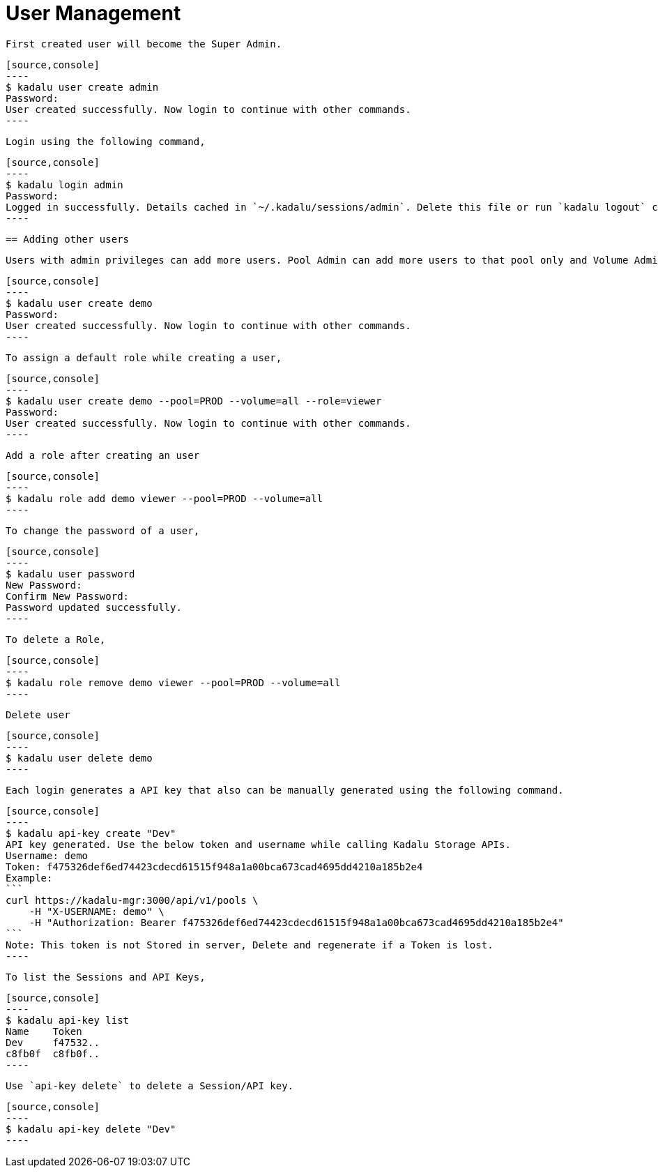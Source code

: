 = User Management

 First created user will become the Super Admin.

 [source,console]
 ----
 $ kadalu user create admin
 Password:
 User created successfully. Now login to continue with other commands.
 ----

 Login using the following command,

 [source,console]
 ----
 $ kadalu login admin
 Password:
 Logged in successfully. Details cached in `~/.kadalu/sessions/admin`. Delete this file or run `kadalu logout` command to delete the session.
 ----

 == Adding other users

 Users with admin privileges can add more users. Pool Admin can add more users to that pool only and Volume Admins can add more users to that Volume only.

 [source,console]
 ----
 $ kadalu user create demo
 Password:
 User created successfully. Now login to continue with other commands.
 ----

 To assign a default role while creating a user,

 [source,console]
 ----
 $ kadalu user create demo --pool=PROD --volume=all --role=viewer
 Password:
 User created successfully. Now login to continue with other commands.
 ----

 Add a role after creating an user

 [source,console]
 ----
 $ kadalu role add demo viewer --pool=PROD --volume=all
 ----

 To change the password of a user,

 [source,console]
 ----
 $ kadalu user password
 New Password:
 Confirm New Password:
 Password updated successfully.
 ----

 To delete a Role,

 [source,console]
 ----
 $ kadalu role remove demo viewer --pool=PROD --volume=all
 ----

 Delete user

 [source,console]
 ----
 $ kadalu user delete demo
 ----

 Each login generates a API key that also can be manually generated using the following command.

 [source,console]
 ----
 $ kadalu api-key create "Dev"
 API key generated. Use the below token and username while calling Kadalu Storage APIs.
 Username: demo
 Token: f475326def6ed74423cdecd61515f948a1a00bca673cad4695dd4210a185b2e4
 Example:
 ```
 curl https://kadalu-mgr:3000/api/v1/pools \
     -H "X-USERNAME: demo" \
     -H "Authorization: Bearer f475326def6ed74423cdecd61515f948a1a00bca673cad4695dd4210a185b2e4"
 ```
 Note: This token is not Stored in server, Delete and regenerate if a Token is lost.
 ----

 To list the Sessions and API Keys,

 [source,console]
 ----
 $ kadalu api-key list
 Name    Token
 Dev     f47532..
 c8fb0f  c8fb0f..
 ----

 Use `api-key delete` to delete a Session/API key.

 [source,console]
 ----
 $ kadalu api-key delete "Dev"
 ----
